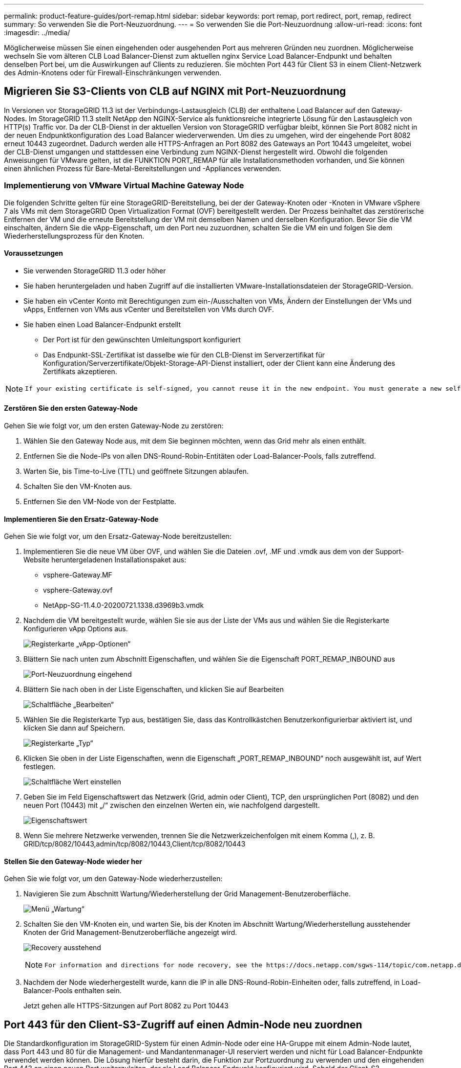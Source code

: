 ---
permalink: product-feature-guides/port-remap.html 
sidebar: sidebar 
keywords: port remap, port redirect, port, remap, redirect 
summary: So verwenden Sie die Port-Neuzuordnung. 
---
= So verwenden Sie die Port-Neuzuordnung
:allow-uri-read: 
:icons: font
:imagesdir: ../media/


[role="lead"]
Möglicherweise müssen Sie einen eingehenden oder ausgehenden Port aus mehreren Gründen neu zuordnen. Möglicherweise wechseln Sie vom älteren CLB Load Balancer-Dienst zum aktuellen nginx Service Load Balancer-Endpunkt und behalten denselben Port bei, um die Auswirkungen auf Clients zu reduzieren. Sie möchten Port 443 für Client S3 in einem Client-Netzwerk des Admin-Knotens oder für Firewall-Einschränkungen verwenden.



== Migrieren Sie S3-Clients von CLB auf NGINX mit Port-Neuzuordnung

In Versionen vor StorageGRID 11.3 ist der Verbindungs-Lastausgleich (CLB) der enthaltene Load Balancer auf den Gateway-Nodes. Im StorageGRID 11.3 stellt NetApp den NGINX-Service als funktionsreiche integrierte Lösung für den Lastausgleich von HTTP(s) Traffic vor. Da der CLB-Dienst in der aktuellen Version von StorageGRID verfügbar bleibt, können Sie Port 8082 nicht in der neuen Endpunktkonfiguration des Load Balancer wiederverwenden. Um dies zu umgehen, wird der eingehende Port 8082 erneut 10443 zugeordnet. Dadurch werden alle HTTPS-Anfragen an Port 8082 des Gateways an Port 10443 umgeleitet, wobei der CLB-Dienst umgangen und stattdessen eine Verbindung zum NGINX-Dienst hergestellt wird. Obwohl die folgenden Anweisungen für VMware gelten, ist die FUNKTION PORT_REMAP für alle Installationsmethoden vorhanden, und Sie können einen ähnlichen Prozess für Bare-Metal-Bereitstellungen und -Appliances verwenden.



=== Implementierung von VMware Virtual Machine Gateway Node

Die folgenden Schritte gelten für eine StorageGRID-Bereitstellung, bei der der Gateway-Knoten oder -Knoten in VMware vSphere 7 als VMs mit dem StorageGRID Open Virtualization Format (OVF) bereitgestellt werden. Der Prozess beinhaltet das zerstörerische Entfernen der VM und die erneute Bereitstellung der VM mit demselben Namen und derselben Konfiguration. Bevor Sie die VM einschalten, ändern Sie die vApp-Eigenschaft, um den Port neu zuzuordnen, schalten Sie die VM ein und folgen Sie dem Wiederherstellungsprozess für den Knoten.



==== Voraussetzungen

* Sie verwenden StorageGRID 11.3 oder höher
* Sie haben heruntergeladen und haben Zugriff auf die installierten VMware-Installationsdateien der StorageGRID-Version.
* Sie haben ein vCenter Konto mit Berechtigungen zum ein-/Ausschalten von VMs, Ändern der Einstellungen der VMs und vApps, Entfernen von VMs aus vCenter und Bereitstellen von VMs durch OVF.
* Sie haben einen Load Balancer-Endpunkt erstellt
+
** Der Port ist für den gewünschten Umleitungsport konfiguriert
** Das Endpunkt-SSL-Zertifikat ist dasselbe wie für den CLB-Dienst im Serverzertifikat für Konfiguration/Serverzertifikate/Objekt-Storage-API-Dienst installiert, oder der Client kann eine Änderung des Zertifikats akzeptieren.




[NOTE]
====
 If your existing certificate is self-signed, you cannot reuse it in the new endpoint. You must generate a new self-signed certificate when creating the endpoint and configure the clients to accept the new certificate.
====


==== Zerstören Sie den ersten Gateway-Node

Gehen Sie wie folgt vor, um den ersten Gateway-Node zu zerstören:

. Wählen Sie den Gateway Node aus, mit dem Sie beginnen möchten, wenn das Grid mehr als einen enthält.
. Entfernen Sie die Node-IPs von allen DNS-Round-Robin-Entitäten oder Load-Balancer-Pools, falls zutreffend.
. Warten Sie, bis Time-to-Live (TTL) und geöffnete Sitzungen ablaufen.
. Schalten Sie den VM-Knoten aus.
. Entfernen Sie den VM-Node von der Festplatte.




==== Implementieren Sie den Ersatz-Gateway-Node

Gehen Sie wie folgt vor, um den Ersatz-Gateway-Node bereitzustellen:

. Implementieren Sie die neue VM über OVF, und wählen Sie die Dateien .ovf, .MF und .vmdk aus dem von der Support-Website heruntergeladenen Installationspaket aus:
+
** vsphere-Gateway.MF
** vsphere-Gateway.ovf
** NetApp-SG-11.4.0-20200721.1338.d3969b3.vmdk


. Nachdem die VM bereitgestellt wurde, wählen Sie sie aus der Liste der VMs aus und wählen Sie die Registerkarte Konfigurieren vApp Options aus.
+
image:port-remap/vapp_options.png["Registerkarte „vApp-Optionen“"]

. Blättern Sie nach unten zum Abschnitt Eigenschaften, und wählen Sie die Eigenschaft PORT_REMAP_INBOUND aus
+
image:port-remap/remap_inbound.png["Port-Neuzuordnung eingehend"]

. Blättern Sie nach oben in der Liste Eigenschaften, und klicken Sie auf Bearbeiten
+
image:port-remap/edit_button.png["Schaltfläche „Bearbeiten“"]

. Wählen Sie die Registerkarte Typ aus, bestätigen Sie, dass das Kontrollkästchen Benutzerkonfigurierbar aktiviert ist, und klicken Sie dann auf Speichern.
+
image:port-remap/type_tab.png["Registerkarte „Typ“"]

. Klicken Sie oben in der Liste Eigenschaften, wenn die Eigenschaft „PORT_REMAP_INBOUND“ noch ausgewählt ist, auf Wert festlegen.
+
image:port-remap/edit_button.png["Schaltfläche Wert einstellen"]

. Geben Sie im Feld Eigenschaftswert das Netzwerk (Grid, admin oder Client), TCP, den ursprünglichen Port (8082) und den neuen Port (10443) mit „/“ zwischen den einzelnen Werten ein, wie nachfolgend dargestellt.
+
image:port-remap/value.png["Eigenschaftswert"]

. Wenn Sie mehrere Netzwerke verwenden, trennen Sie die Netzwerkzeichenfolgen mit einem Komma (,), z. B. GRID/tcp/8082/10443,admin/tcp/8082/10443,Client/tcp/8082/10443




==== Stellen Sie den Gateway-Node wieder her

Gehen Sie wie folgt vor, um den Gateway-Node wiederherzustellen:

. Navigieren Sie zum Abschnitt Wartung/Wiederherstellung der Grid Management-Benutzeroberfläche.
+
image:port-remap/maint_menu.png["Menü „Wartung“"]

. Schalten Sie den VM-Knoten ein, und warten Sie, bis der Knoten im Abschnitt Wartung/Wiederherstellung ausstehender Knoten der Grid Management-Benutzeroberfläche angezeigt wird.
+
image:port-remap/recover_pend.png["Recovery ausstehend"]

+
[NOTE]
====
 For information and directions for node recovery, see the https://docs.netapp.com/sgws-114/topic/com.netapp.doc.sg-maint/GUID-7E22B1B9-4169-4800-8727-75F25FC0FFB1.html[Recovery and Maintenance guide]
====
. Nachdem der Node wiederhergestellt wurde, kann die IP in alle DNS-Round-Robin-Einheiten oder, falls zutreffend, in Load-Balancer-Pools enthalten sein.
+
Jetzt gehen alle HTTPS-Sitzungen auf Port 8082 zu Port 10443





== Port 443 für den Client-S3-Zugriff auf einen Admin-Node neu zuordnen

Die Standardkonfiguration im StorageGRID-System für einen Admin-Node oder eine HA-Gruppe mit einem Admin-Node lautet, dass Port 443 und 80 für die Management- und Mandantenmanager-UI reserviert werden und nicht für Load Balancer-Endpunkte verwendet werden können. Die Lösung hierfür besteht darin, die Funktion zur Portzuordnung zu verwenden und den eingehenden Port 443 an einen neuen Port weiterzuleiten, der als Load Balancer-Endpunkt konfiguriert wird. Sobald der Client-S3-Datenverkehr abgeschlossen ist, kann Port 443 verwendet werden, die Grid-Management-UI ist nur über Port 8443 zugänglich, und die Mandantenmanagement-UI ist nur über Port 9443 zugänglich. Die Neuzuordnungsfunktion kann nur zum Installationszeitpunkt des Node konfiguriert werden. Um eine Port-Neuzuordnung eines aktiven Node im Grid zu implementieren, muss dieser auf den vorinstallierten Status zurückgesetzt werden. Dies ist ein destruktives Verfahren, das nach Durchführung der Konfigurationsänderung eine Recovery des Node einschließt.



=== Backup-Protokolle und Datenbanken

Administrator-Nodes enthalten Audit-Protokolle, prometheus-Kennzahlen sowie Verlaufsinformationen zu Attributen, Alarmen und Alarmen. Bei mehreren Administrator-Nodes haben Sie mehrere Kopien dieser Daten. Wenn sich in dem Grid nicht mehrere Administrator-Nodes befinden, sollten Sie diese Daten zur Wiederherstellung beibehalten, nachdem der Node nach Abschluss dieses Prozesses wiederhergestellt wurde. Wenn sich in Ihrem Grid ein anderer Administrator-Node befindet, können Sie die Daten von diesem Node während des Recovery-Prozesses kopieren. Wenn sich kein weiterer Admin-Node im Raster befindet, können Sie die Daten vor dem Zerstören des Node anhand der folgenden Anweisungen kopieren.



==== Prüfprotokolle kopieren

. Melden Sie sich beim Admin-Knoten an:
+
.. Geben Sie den folgenden Befehl ein: `ssh admin@_grid_node_IP_`
.. Geben Sie das im aufgeführte Passwort ein `Passwords.txt` Datei:
.. Geben Sie den folgenden Befehl ein, um zum Root zu wechseln: `su -`
.. Geben Sie das im aufgeführte Passwort ein `Passwords.txt` Datei:
.. Fügen Sie den SSH-privaten Schlüssel zum SSH-Agenten hinzu. Geben Sie Ein: `ssh-add`
.. Geben Sie das SSH-Zugriffspasswort ein, das im aufgeführt ist `Passwords.txt` Datei:
+
 When you are logged in as root, the prompt changes from `$` to `#`.


. Erstellen Sie das Verzeichnis, um alle Audit-Log-Dateien an einen temporären Speicherort auf einem separaten Grid-Knoten zu kopieren. Verwenden Sie _Storage_Node_01_:
+
.. `ssh admin@_storage_node_01_IP_`
.. `mkdir -p /var/local/tmp/saved-audit-logs`


. Beenden Sie den AMS-Dienst wieder auf dem Admin-Knoten, um zu verhindern, dass er eine neue Protokolldatei erstellt: `service ams stop`
. Benennen Sie die Datei audit.log um, damit sie die vorhandene Datei nicht überschreiben kann, wenn Sie sie in den wiederhergestellten Admin-Node kopieren.
+
.. Benennen Sie audit.log in einen eindeutigen nummerierten Dateinamen um, z. B. yyyy-mm-dd.txt.1. Sie können beispielsweise die Audit-Log-Datei in 2015-10-25.txt.1 umbenennen
+
[source, console]
----
cd /var/local/audit/export
ls -l
mv audit.log 2015-10-25.txt.1
----


. AMS-Dienst neu starten: `service ams start`
. Alle Audit-Log-Dateien kopieren: `scp * admin@_storage_node_01_IP_:/var/local/tmp/saved-audit-logs`




==== Kopieren Sie Prometheus Daten


NOTE: Das Kopieren der Prometheus-Datenbank dauert möglicherweise ein Stunde oder länger. Einige Grid Manager-Funktionen sind nicht verfügbar, während Dienste auf dem Admin-Knoten angehalten werden.

. Erstellen Sie das Verzeichnis, um die prometheus-Daten an einen temporären Speicherort auf einem separaten Grid-Knoten zu kopieren, auch hier wird _Storage_Node_01_ verwendet:
+
.. Melden Sie sich beim Speicher-Node an:
+
... Geben Sie den folgenden Befehl ein: `ssh admin@_storage_node_01_IP_`
... Geben Sie das im aufgeführte Passwort ein `Passwords.txt` Datei:
... Mkdir -p /var/local/tmp/prometheus`




. Melden Sie sich beim Admin-Knoten an:
+
.. Geben Sie den folgenden Befehl ein: `ssh admin@_admin_node_IP_`
.. Geben Sie das im aufgeführte Passwort ein `Passwords.txt` Datei:
.. Geben Sie den folgenden Befehl ein, um zum Root zu wechseln: `su -`
.. Geben Sie das im aufgeführte Passwort ein `Passwords.txt` Datei:
.. Fügen Sie den SSH-privaten Schlüssel zum SSH-Agenten hinzu. Geben Sie Ein: `ssh-add`
.. Geben Sie das SSH-Zugriffspasswort ein, das im aufgeführt ist `Passwords.txt` Datei:
+
 When you are logged in as root, the prompt changes from `$` to `#`.


. Halten Sie vom Admin-Knoten den Prometheus-Service an: `service prometheus stop`
+
.. Prometheus-Datenbank vom Quell-Admin-Node auf den Speicher-Node-Backup-Speicherort kopieren Knoten: `/rsync -azh --stats "/var/local/mysql_ibdata/prometheus/data" "_storage_node_01_IP_:/var/local/tmp/prometheus/"`


. Starten Sie den Prometheus-Service auf dem Quell-Admin-Node neu.`service prometheus start`




==== Sichern Sie Verlaufsinformationen

Die historischen Informationen werden in einer mysql-Datenbank gespeichert. Um eine Kopie der Datenbank abzuladen, benötigen Sie den Benutzer und das Passwort von NetApp. Wenn sich in der Tabelle ein weiterer Admin-Node befindet, ist dieser Schritt nicht erforderlich. Die Datenbank kann während der Recovery von einem verbleibenden Admin-Node geklont werden.

. Melden Sie sich beim Admin-Knoten an:
+
.. Geben Sie den folgenden Befehl ein: `ssh admin@_admin_node_IP_`
.. Geben Sie das im aufgeführte Passwort ein `Passwords.txt` Datei:
.. Geben Sie den folgenden Befehl ein, um zum Root zu wechseln: `su -`
.. Geben Sie das im aufgeführte Passwort ein `Passwords.txt` Datei:
.. Fügen Sie den SSH-privaten Schlüssel zum SSH-Agenten hinzu. Geben Sie Ein: `ssh-add`
.. Geben Sie das SSH-Zugriffspasswort ein, das im aufgeführt ist `Passwords.txt` Datei:
+
 When you are logged in as root, the prompt changes from `$` to `#`.


. Stoppen Sie StorageGRID-Dienste auf Admin-Knoten und starten sie ntp und mysql
+
.. Beenden Sie alle Dienste: `service servermanager stop`
.. Starten Sie den ntp-Service neu: `service ntp start`..Neustart mysql-Dienst: `service mysql start`


. Dump mi-Datenbank in /var/local/tmp
+
.. Geben Sie den folgenden Befehl ein: `mysqldump –u _username_ –p _password_ mi > /var/local/tmp/mysql-mi.sql`


. Kopieren Sie die mysql Dump-Datei auf einen alternativen Knoten, wir verwenden _Storage_Node_01:
`scp /var/local/tmp/mysql-mi.sql _storage_node_01_IP_:/var/local/tmp/mysql-mi.sql`
+
.. Wenn Sie keinen passwortlosen Zugriff auf andere Server mehr benötigen, entfernen Sie den privaten Schlüssel vom SSH-Agent. Geben Sie Ein: `ssh-add -D`






=== Erstellen Sie den Admin-Knoten neu

Nachdem Sie nun über eine Backup-Kopie aller gewünschten Daten und Protokolle verfügen, die sich entweder auf einem anderen Admin-Node im Grid oder an einem temporären Speicherort befinden, ist es an der Zeit, die Appliance zurückzusetzen, damit die Port-Neuzuordnung konfiguriert werden kann.

. Wenn Sie eine Appliance zurücksetzen, wird sie in den vorinstallierten Zustand zurückversetzt, wobei nur der Hostname, die IP-Adressen und die Netzwerkkonfigurationen beibehalten werden. Alle Daten gehen verloren, weshalb wir dafür gesorgt haben, dass alle wichtigen Informationen gesichert sind.
+
.. Geben Sie den folgenden Befehl ein: `sgareinstall`
+
[source, console]
----
root@sg100-01:~ # sgareinstall
WARNING: All StorageGRID Webscale services on this node will be shut down.
WARNING: Data stored on this node may be lost.
WARNING: You will have to reinstall StorageGRID Webscale to this node.

After running this command and waiting a few minutes for the node to reboot,
browse to one of the following URLs to reinstall StorageGRID Webscale on
this node:

    https://10.193.174.192:8443
    https://10.193.204.192:8443
    https://169.254.0.1:8443

Are you sure you want to continue (y/n)? y
Renaming SG installation flag file.
Initiating a reboot to trigger the StorageGRID Webscale appliance installation wizard.

----


. Nach einiger Zeit wird die Appliance neu gestartet, und Sie können auf die Knoten-PGE-Benutzeroberfläche zugreifen.
. Navigieren Sie zum Fenster Netzwerk konfigurieren
+
image:port-remap/remap_link.png["Wählen Sie Ports neu zuordnen"]

. Wählen Sie das gewünschte Netzwerk, Protokoll, Richtung und Ports aus, und klicken Sie dann auf die Schaltfläche Regel hinzufügen.
+

NOTE: Die Neuzuordnung von eingehendem Port 443 auf dem GRID-Netzwerk bricht die Installation und die Erweiterungsverfahren ab. Es wird nicht empfohlen, Port 443 im NETZNETZWERK neu zuzuordnen.

+
image:port-remap/app_remap.png["Port-Neuzuordnung zu Netzwerken hinzufügen"]

. Eine der gewünschten Port-Neuzuordnungen wurde hinzugefügt. Sie können zur Registerkarte „Home“ zurückkehren und auf die Schaltfläche „Installation starten“ klicken.


Sie können nun die Wiederherstellungsverfahren für den Admin-Knoten in befolgen link:https://docs.netapp.com/us-en/storagegrid-116/maintain/recovering-from-admin-node-failures.html["Produktdokumentation"]



== Wiederherstellung von Datenbanken und Protokollen

Nach der Wiederherstellung des Admin-Node können Sie nun die Metriken, Protokolle und Verlaufsinformationen wiederherstellen. Wenn sich ein anderer Administrator-Node im Raster befindet, folgen Sie den Anweisungen link:https://docs.netapp.com/us-en/storagegrid-116/maintain/recovering-from-admin-node-failures.html["Produktdokumentation"] Verwenden der Skripte _prometheus-Clone-db.sh_ und _mi-Clone-db.sh_. Wenn dies der einzige Admin-Node ist und Sie diese Daten sichern möchten, können Sie die folgenden Schritte ausführen, um die Informationen wiederherzustellen.



=== Kopieren Sie die Prüfprotokolle zurück

. Melden Sie sich beim Admin-Knoten an:
+
.. Geben Sie den folgenden Befehl ein: `ssh admin@_grid_node_IP_`
.. Geben Sie das im aufgeführte Passwort ein `Passwords.txt` Datei:
.. Geben Sie den folgenden Befehl ein, um zum Root zu wechseln: `su -`
.. Geben Sie das im aufgeführte Passwort ein `Passwords.txt` Datei:
.. Fügen Sie den SSH-privaten Schlüssel zum SSH-Agenten hinzu. Geben Sie Ein: `ssh-add`
.. Geben Sie das SSH-Zugriffspasswort ein, das im aufgeführt ist `Passwords.txt` Datei:
+
 When you are logged in as root, the prompt changes from `$` to `#`.


. Kopieren Sie die erhaltenen Audit-Log-Dateien auf den wiederhergestellten Admin-Knoten: `scp admin@_grid_node_IP_:/var/local/tmp/saved-audit-logs/YYYY* .`
. Löschen Sie aus Sicherheitsgründen die Prüfprotokolle vom fehlgeschlagenen Grid-Knoten, nachdem Sie überprüft haben, ob sie erfolgreich auf den wiederhergestellten Admin-Node kopiert wurden.
. Aktualisieren Sie die Benutzer- und Gruppeneinstellungen der Audit-Log-Dateien auf dem wiederhergestellten Admin-Knoten: `chown ams-user:bycast *`


Sie müssen auch alle bereits vorhandenen Clientzugriffe auf die Revisionsfreigabe wiederherstellen. Weitere Informationen finden Sie in den Anweisungen zum Verwalten von StorageGRID.



=== Restore von Prometheus Kennzahlen


NOTE: Das Kopieren der Prometheus-Datenbank dauert möglicherweise ein Stunde oder länger. Einige Grid Manager-Funktionen sind nicht verfügbar, während Dienste auf dem Admin-Knoten angehalten werden.

. Melden Sie sich beim Admin-Knoten an:
+
.. Geben Sie den folgenden Befehl ein: `ssh admin@_grid_node_IP_`
.. Geben Sie das im aufgeführte Passwort ein `Passwords.txt` Datei:
.. Geben Sie den folgenden Befehl ein, um zum Root zu wechseln: `su -`
.. Geben Sie das im aufgeführte Passwort ein `Passwords.txt` Datei:
.. Fügen Sie den SSH-privaten Schlüssel zum SSH-Agenten hinzu. Geben Sie Ein: `ssh-add`
.. Geben Sie das SSH-Zugriffspasswort ein, das im aufgeführt ist `Passwords.txt` Datei:
+
 When you are logged in as root, the prompt changes from `$` to `#`.


. Halten Sie vom Admin-Knoten den Prometheus-Service an: `service prometheus stop`
+
.. Kopieren Sie die Prometheus Datenbank vom Speicherort für temporäre Backups auf den Admin-Node: `/rsync -azh --stats "_backup_node_:/var/local/tmp/prometheus/" "/var/local/mysql_ibdata/prometheus/"`
.. Überprüfen Sie, ob sich die Daten im richtigen Pfad befinden und vollständig sind `ls /var/local/mysql_ibdata/prometheus/data/`


. Starten Sie den Prometheus-Service auf dem Quell-Admin-Node neu.`service prometheus start`




=== Historische Informationen wiederherstellen

. Melden Sie sich beim Admin-Knoten an:
+
.. Geben Sie den folgenden Befehl ein: `ssh admin@_grid_node_IP_`
.. Geben Sie das im aufgeführte Passwort ein `Passwords.txt` Datei:
.. Geben Sie den folgenden Befehl ein, um zum Root zu wechseln: `su -`
.. Geben Sie das im aufgeführte Passwort ein `Passwords.txt` Datei:
.. Fügen Sie den SSH-privaten Schlüssel zum SSH-Agenten hinzu. Geben Sie Ein: `ssh-add`
.. Geben Sie das SSH-Zugriffspasswort ein, das im aufgeführt ist `Passwords.txt` Datei:
+
 When you are logged in as root, the prompt changes from `$` to `#`.


. Kopieren Sie die mysql-Dump-Datei vom alternativen Knoten: `scp grid_node_IP_:/var/local/tmp/mysql-mi.sql /var/local/tmp/mysql-mi.sql`
. Stoppen Sie StorageGRID-Dienste auf Admin-Knoten und starten sie ntp und mysql
+
.. Beenden Sie alle Dienste: `service servermanager stop`
.. Starten Sie den ntp-Service neu: `service ntp start`..Neustart mysql-Dienst: `service mysql start`


. Legen Sie die mi-Datenbank ab und erstellen Sie eine neue leere Datenbank: `mysql -u _username_ -p _password_ -A mi -e "drop database mi; create database mi;"`
. Stellen Sie die mysql-Datenbank aus dem Datenbank-Dump wieder her: `mysql -u _username_ -p _password_ -A mi < /var/local/tmp/mysql-mi.sql`
. Starten Sie alle anderen Dienste neu `service servermanager start`

